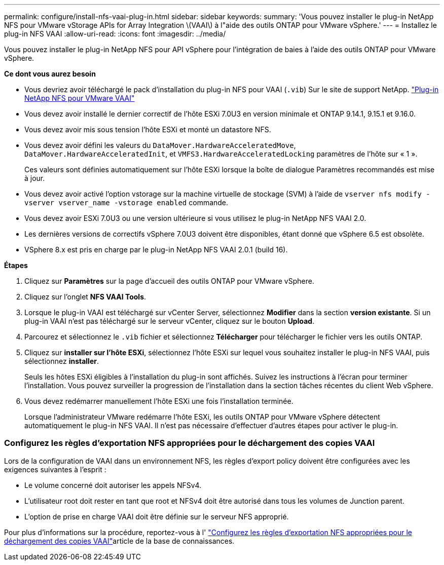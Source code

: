 ---
permalink: configure/install-nfs-vaai-plug-in.html 
sidebar: sidebar 
keywords:  
summary: 'Vous pouvez installer le plug-in NetApp NFS pour VMware vStorage APIs for Array Integration \(VAAI\) à l"aide des outils ONTAP pour VMware vSphere.' 
---
= Installez le plug-in NFS VAAI
:allow-uri-read: 
:icons: font
:imagesdir: ../media/


[role="lead"]
Vous pouvez installer le plug-in NetApp NFS pour API vSphere pour l'intégration de baies à l'aide des outils ONTAP pour VMware vSphere.

*Ce dont vous aurez besoin*

* Vous devriez avoir téléchargé le pack d'installation du plug-in NFS pour VAAI (`.vib`) Sur le site de support NetApp. https://mysupport.netapp.com/site/products/all/details/nfsplugin-vmware-vaai/downloads-tab["Plug-in NetApp NFS pour VMware VAAI"]
* Vous devez avoir installé le dernier correctif de l'hôte ESXi 7.0U3 en version minimale et ONTAP 9.14.1, 9.15.1 et 9.16.0.
* Vous devez avoir mis sous tension l'hôte ESXi et monté un datastore NFS.
* Vous devez avoir défini les valeurs du `DataMover.HardwareAcceleratedMove`, `DataMover.HardwareAcceleratedInit`, et `VMFS3.HardwareAcceleratedLocking` paramètres de l'hôte sur « 1 ».
+
Ces valeurs sont définies automatiquement sur l'hôte ESXi lorsque la boîte de dialogue Paramètres recommandés est mise à jour.

* Vous devez avoir activé l'option vstorage sur la machine virtuelle de stockage (SVM) à l'aide de `vserver nfs modify -vserver vserver_name -vstorage enabled` commande.
* Vous devez avoir ESXi 7.0U3 ou une version ultérieure si vous utilisez le plug-in NetApp NFS VAAI 2.0.
* Les dernières versions de correctifs vSphere 7.0U3 doivent être disponibles, étant donné que vSphere 6.5 est obsolète.
* VSphere 8.x est pris en charge par le plug-in NetApp NFS VAAI 2.0.1 (build 16).


*Étapes*

. Cliquez sur *Paramètres* sur la page d'accueil des outils ONTAP pour VMware vSphere.
. Cliquez sur l'onglet *NFS VAAI Tools*.
. Lorsque le plug-in VAAI est téléchargé sur vCenter Server, sélectionnez *Modifier* dans la section *version existante*. Si un plug-in VAAI n'est pas téléchargé sur le serveur vCenter, cliquez sur le bouton *Upload*.
. Parcourez et sélectionnez le `.vib` fichier et sélectionnez *Télécharger* pour télécharger le fichier vers les outils ONTAP.
. Cliquez sur *installer sur l'hôte ESXi*, sélectionnez l'hôte ESXi sur lequel vous souhaitez installer le plug-in NFS VAAI, puis sélectionnez *installer*.
+
Seuls les hôtes ESXi éligibles à l'installation du plug-in sont affichés. Suivez les instructions à l'écran pour terminer l'installation. Vous pouvez surveiller la progression de l'installation dans la section tâches récentes du client Web vSphere.

. Vous devez redémarrer manuellement l'hôte ESXi une fois l'installation terminée.
+
Lorsque l'administrateur VMware redémarre l'hôte ESXi, les outils ONTAP pour VMware vSphere détectent automatiquement le plug-in NFS VAAI. Il n'est pas nécessaire d'effectuer d'autres étapes pour activer le plug-in.





=== Configurez les règles d'exportation NFS appropriées pour le déchargement des copies VAAI

Lors de la configuration de VAAI dans un environnement NFS, les règles d'export policy doivent être configurées avec les exigences suivantes à l'esprit :

* Le volume concerné doit autoriser les appels NFSv4.
* L'utilisateur root doit rester en tant que root et NFSv4 doit être autorisé dans tous les volumes de Junction parent.
* L'option de prise en charge VAAI doit être définie sur le serveur NFS approprié.


Pour plus d'informations sur la procédure, reportez-vous à l' https://kb.netapp.com/on-prem/ontap/DM/VAAI/VAAI-KBs/Configure_the_correct_NFS_export_policies_for_VAAI_copy_offload["Configurez les règles d'exportation NFS appropriées pour le déchargement des copies VAAI"]article de la base de connaissances.
